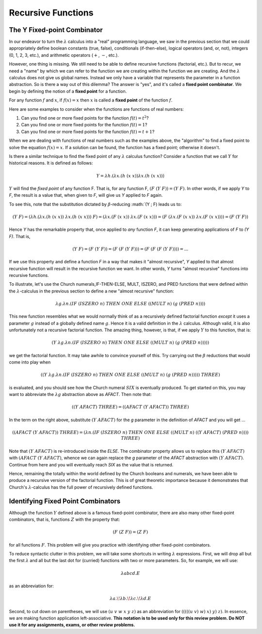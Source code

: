 .. This file is part of the OpenDSA eTextbook project. See
.. http://algoviz.org/OpenDSA for more details.
.. Copyright (c) 2012-13 by the OpenDSA Project Contributors, and
.. distributed under an MIT open source license.

.. avmetadata:: 
   :author: David Furcy and Tom Naps


Recursive Functions
===================

The Y Fixed-point Combinator
----------------------------

In our endeavor to turn the :math:`\lambda` calculus into a "real"
programming language, we saw in the previous section that we could
appropriately define boolean constants (true, false), conditionals
(if-then-else), logical operators (and, or, not), integers (0, 1, 2,
3, etc.), and arithmetic operators (:math:`+`, :math:`-`, etc.).

However, one thing is missing.  We still need to be able to define
recursive functions (factorial, etc.). But to recur, we need a "name"
by which we can refer to the function we are creating within the
function we are creating. And the :math:`\lambda` calculus does not
give us global names. Instead we only have a variable that represents
the parameter in a function abstraction.  So is there a way out of
this dilemma?  The answer is "yes", and it's called a **fixed point
combinator**.  We begin by defining the notion of a **fixed point**
for a function.

For any function :math:`f` and :math:`x`, if :math:`f(x) = x` then :math:`x` is
called a **fixed point** of the function :math:`f`.

Here are some examples to consider when the functions are functions of real numbers:

#. Can you find one or more fixed points for the function
   :math:`f(t) = t^2`?

#. Can you find one or more fixed points for the function
   :math:`f(t) = 1`?

#. Can you find one or more fixed points for the function
   :math:`f(t) = t+1`?


When we are dealing with functions of real numbers such as the examples above, the "algorithm" to
find a fixed point to solve the equation :math:`f(x) = x`.
If a solution can be found, the function has a fixed point; otherwise it doesn't.

Is there a similar technique to find the fixed point of any
:math:`\lambda` calculus function?   Consider a function that we call :math:`Y`
for historical reasons.   It is defined as follows:

.. math:: Y = \lambda h.(\lambda x.(h \; (x \; x)) \lambda x.(h \; (x \; x)))


:math:`Y` will find the *fixed point* of any function F. That is, for
any function F, :math:`(F \; (Y \; F)) = (Y \; F)`.  In other words,
if we apply *Y* to *F*, the result is a value that, when given to *F*,
will give us *Y* applied to *F* again.

To see this, note that the substitution dictated by
:math:`\beta`-reducing :math:`(Y \; F) leads us to:      

      
.. math:: (Y \; F) = (\lambda h.(\lambda x.(h \; (x \; x)) \; \lambda x.(h \; (x \; x))) \; F) = (\lambda x.(F \;  (x \; x)) \; \lambda x.(F \; (x \; x))) = (F \; (\lambda x.(F \; (x \; x)) \; \lambda x.(F \; (x \;x)))) = (F \; (Y \; F))

Hence *Y* has the remarkable property that, once applied to *any* function *F*, it can keep generating applications of *F* to *(Y F)*.    That is,
	  
.. math:: (Y \; F) = (F \; (Y \; F)) = (F \; (F \; (Y \; F))) = (F \; (F \; (F \; (Y \; F)))) = ...
	  
If we use this property and define a function *F* in a way that makes it "almost recursive", *Y* applied to that almost recursive function will result in the recursive function we want.  In other words, *Y* turns "almost recursive" functions into recursive functions.

To illustrate, let's use the Church numerals,IF-THEN-ELSE, MULT,
ISZERO, and PRED functions that were defined within the
:math:`\lambda`-calculus in the previous section to define a new
"almost recursive" function:

.. math:: \lambda g. \lambda n.(IF \; (ISZERO \; n) \; THEN \; ONE \; ELSE \; ((MULT \; n) \; (g \; (PRED \; n))))


This new function resembles what we would normally think of as a
recursively defined factorial function *except* it uses a parameter
:math:`g` instead of a globally defined name :math:`g`.  Hence it is a
valid definition in the :math:`\lambda` calculus.  Although valid, it
is also unfortunately not a recursive factorial function.  The amazing
thing, however, is that, if we apply :math:`Y` to this function, that
is:

.. math:: (Y \; \lambda g. \lambda n.(IF \; (ISZERO \; n) \; THEN \; ONE \; ELSE \; ((MULT \; n) \; (g \; (PRED \; n)))))

we get the factorial function.  It may take awhile to convince yourself of this.   Try carrying out the :math:`\beta` reductions that would come into play when
	  
.. math:: ((Y \; \lambda g. \lambda n.(IF \; (ISZERO \; n) \; THEN \; ONE \; ELSE \; ((MULT \; n) \; (g \; (PRED \; n))))) \; THREE) 

is evaluated, and you should see how the Church numeral :math:`SIX` is eventually produced.   To get started on this, you may want to abbreviate the :math:`\lambda g` abstraction above as *AFACT*.   Then note that:

.. math:: ((Y \; AFACT) \; THREE) = ((AFACT \; (Y \; AFACT)) \; THREE)

In the term on the right above, substitute :math:`(Y \; AFACT)` for the *g* parameter in the definition of *AFACT* and you will get ... 	  

.. math:: ((AFACT \; (Y \; AFACT)) \; THREE) = ( \lambda n.(IF \; (ISZERO \; n) \; THEN \; ONE \; ELSE \; ((MULT \; n) \; ((Y \; AFACT) \; (PRED \; n)))) \;  THREE ) 

Note that :math:`(Y \; AFACT)` is re-introduced inside the *ELSE*.   The combinator property allows us to replace this :math:`(Y \; AFACT)` with :math:`(AFACT \; (Y \; AFACT)`, whence we can again replace the *g* parameter of the *AFACT* abstraction with :math:`(Y \; AFACT)`.   Continue from here and you will eventually reach *SIX* as the value that is returned.

Hence, remaining the totally within the world defined by the Church
booleans and numerals, we have been able to produce a recursive
version of the factorial function.  This is of great theoretic
importance because it demonstrates that Church's :math:`\lambda`-calculus
has the full power of recursively defined functions.

Identifying Fixed Point Combinators
-----------------------------------

Although the function :math:`Y` defined above is a famous fixed-point combinator, there are also many other fixed-point combinators, that is, functions :math:`Z` with the property that:

.. math:: (F \; (Z \; F)) = (Z \; F)

for all functions :math:`F`.  	  
This problem will give you practice with identifying other fixed-point combinators.

To reduce syntactic clutter in this problem, we will take some
shortcuts in writing :math:`\lambda` expressions. First, we will drop
all but the first :math:`\lambda` and all but the last dot for
(curried) functions with two or more parameters. So, for example, we
will use:

.. math::

         \lambda abcd.E

as an abbreviation for:

.. math::
         \lambda a.\!\lambda b.\!\lambda c.\!\lambda d.E


Second, to cut down on parentheses, we will use :math:`(u\ v\ w\ x\ y\
z)` as an abbreviation for :math:`(((((u\ v)\ w)\ x)\ y)\ z)`. In
essence, we are making function application left-associative. **This
notation is to be used only for this review problem.  Do NOT use it
for any assignments, exams, or other review problems.**

.. avembed:: Exercises/PL/FixedPointCombinators.html ka
   :long_name: Identifying Fixed Point Combinators

